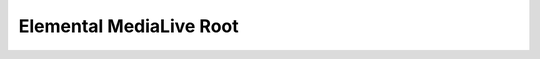 Elemental MediaLive Root
==============================================================================

.. image:: /_static/aws-icons/arch/Media-Services/AWS-Elemental-MediaLive_64_5x.png
    :width: 128px

.. autotoctree::
    :maxdepth: 1
